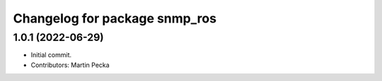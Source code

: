 ^^^^^^^^^^^^^^^^^^^^^^^^^^^^^^
Changelog for package snmp_ros
^^^^^^^^^^^^^^^^^^^^^^^^^^^^^^

1.0.1 (2022-06-29)
------------------
* Initial commit.
* Contributors: Martin Pecka
